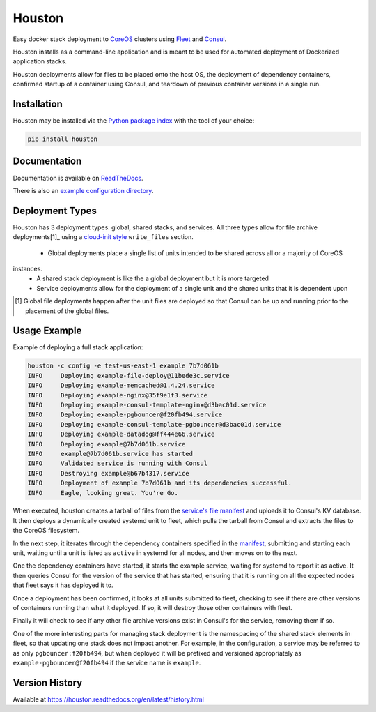 Houston
=======
Easy docker stack deployment to `CoreOS <https://coreos.com>`_ clusters using
`Fleet <http://github.com/coreos/fleet>`_ and `Consul <https://www.consul.io>`_.

Houston installs as a command-line application and is meant to be used for automated
deployment of Dockerized application stacks.

Houston deployments allow for files to be placed onto the host OS, the deployment
of dependency containers, confirmed startup of a container using Consul, and
teardown of previous container versions in a single run.


|Version| |Downloads| |Status| |Coverage| |License|

Installation
------------

Houston may be installed via the `Python package index <http://pypi.python.org>`_
with the tool of your choice:

.. code:: bash

    pip install houston

Documentation
-------------

Documentation is available on `ReadTheDocs <https://houston.readthedocs.org/en/latest>`_.

There is also an `example configuration directory <example/>`_.

Deployment Types
----------------
Houston has 3 deployment types: global, shared stacks, and services. All three types allow for
file archive deployments[1]_ using a `cloud-init style <http://cloudinit.readthedocs.org/en/latest/topics/examples.html#writing-out-arbitrary-files>`_
``write_files`` section.

  - Global deployments place a single list of units intended to be shared across all or a majority of CoreOS
instances.
  - A shared stack deployment is like the a global deployment but it is more targeted
  - Service deployments allow for the deployment of a single unit and the shared units that it is dependent upon

.. [1] Global file deployments happen after the unit files are deployed so that Consul can be up and running prior to the placement of the global files.

Usage Example
-------------
Example of deploying a full stack application:

.. code:: bash

   houston -c config -e test-us-east-1 example 7b7d061b
   INFO     Deploying example-file-deploy@11bede3c.service
   INFO     Deploying example-memcached@1.4.24.service
   INFO     Deploying example-nginx@35f9e1f3.service
   INFO     Deploying example-consul-template-nginx@d3bac01d.service
   INFO     Deploying example-pgbouncer@f20fb494.service
   INFO     Deploying example-consul-template-pgbouncer@d3bac01d.service
   INFO     Deploying example-datadog@ff444e66.service
   INFO     Deploying example@7b7d061b.service
   INFO     example@7b7d061b.service has started
   INFO     Validated service is running with Consul
   INFO     Destroying example@b67b4317.service
   INFO     Deployment of example 7b7d061b and its dependencies successful.
   INFO     Eagle, looking great. You're Go.

When executed, houston creates a tarball of files from the `service's file manifest <example/files/blog.yaml>`_
and uploads it to Consul's KV database. It then deploys a dynamically created systemd unit to fleet,
which pulls the tarball from Consul and extracts the files to the CoreOS filesystem.

In the next step, it iterates through the dependency containers specified in the
`manifest <examples/manifest.yaml>`_, submitting and starting each unit, waiting
until a unit is listed as ``active`` in systemd for all nodes, and then
moves on to the next.

One the dependency containers have started, it starts the example service,
waiting for systemd to report it as active. It then queries Consul for the version
of the service that has started, ensuring that it is running on all the expected
nodes that fleet says it has deployed it to.

Once a deployment has been confirmed, it looks at all units submitted to fleet,
checking to see if there are other versions of containers running than what it deployed.
If so, it will destroy those other containers with fleet.

Finally it will check to see if any other file archive versions exist in Consul's for the
service, removing them if so.

One of the more interesting parts for managing stack deployment is the namespacing
of the shared stack elements in fleet, so that updating one stack does not impact
another.  For example, in the configuration, a service may be referred to as only
``pgbouncer:f20fb494``, but when deployed it will be prefixed and versioned
appropriately as ``example-pgbouncer@f20fb494`` if the service name is ``example``.

Version History
---------------

Available at https://houston.readthedocs.org/en/latest/history.html

.. |Version| image:: https://img.shields.io/pypi/v/houston.svg?
   :target: https://pypi.python.org/pypi/houston

.. |Status| image:: https://img.shields.io/travis/aweber/houston.svg?
   :target: https://travis-ci.org/aweber/houston

.. |Coverage| image:: https://img.shields.io/codecov/c/github/aweber/houston.svg?
   :target: https://codecov.io/github/aweber/houston?branch=master

.. |Downloads| image:: https://img.shields.io/pypi/dm/houston.svg?
   :target: https://pypi.python.org/pypi/houston

.. |License| image:: https://img.shields.io/pypi/l/houston.svg?
   :target: https://houston.readthedocs.org
